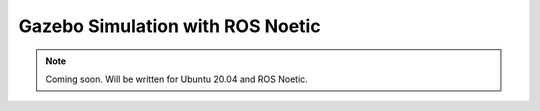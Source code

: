 .. _Gazebo_Start:

Gazebo Simulation with ROS Noetic
======================================

.. role:: raw-html(raw)
    :format: html

.. note:: Coming soon. Will be written for Ubuntu 20.04 and ROS Noetic. 
